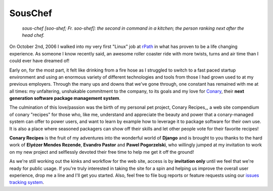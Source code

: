SousChef
========

    *sous-chef [soo-shef; Fr. soo-shef]: the second in command in a kitchen; the person ranking next after the head chef.*

On October 2nd, 2006 I walked into my very first "Linux" job at rPath_ in what has proven to be a life changing experience. As someone I know recently said, an awesome roller coaster ride with more twists, turns and air time than I could ever have dreamed of!

Early on, for the most part, it felt like drinking from a fire hose as I struggled to switch to a fast paced startup environment and using an enormous variety of different technologies and tools from those I had grown used to at my previous employers. Through the many ups and downs that we've gone through, one constant has remained with me at all times: my unfaltering, unshakable commitment to the company, to its goals and my love for Conary_, their **next generation software package management system**.

The culmination of this love/passion was the birth of my personal pet project, Conary Recipes_, a web site compendium of conary "recipes" for those who, like me, understand and appreciate the beauty and power that a conary-managed system can offer to power users, and want to learn by example how to leverage it to package software for their own use. It is also a place where seasoned packagers can show off their skills and let other people vote for their favorite recipes!

**Conary Recipes** is the fruit of my adventures into the wonderful world of **Django** and is brought to you thanks to the hard work of **Elyézer Mendes Rezende**, **Evandro Pastor** and **Pawel Pogorzelski**, who willingly jumped at my invitation to work on my new project and selflessly devoted their free time to help me get it off the ground!

As we're still working out the kinks and workflow for the web site, access is by **invitation only** until we feel that we're ready for public usage. If you're truly interested in taking the site for a spin and helping us improve the overall user experience, drop me a line and I'll get you started. Also, feel free to file bug reports or feature requests using our `issues tracking system`_.

.. _rPath:  http://www.rpath.org
.. _Conary:  https://secure.wikimedia.org/wikipedia/en/wiki/Conary_(package_manager)
.. _Conary Recipes:  http://www.conaryrecipes.com/
.. _issues tracking system:  https://github.com/omaciel/souschef/issues
